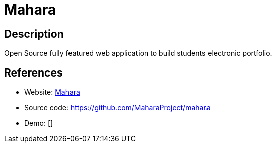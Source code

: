= Mahara

:Name:          Mahara
:Language:      PHP
:License:       GPL-3.0
:Topic:         Learning and Courses
:Category:      
:Subcategory:   

// END-OF-HEADER. DO NOT MODIFY OR DELETE THIS LINE

== Description

Open Source fully featured web application to build students electronic portfolio.

== References

* Website: https://mahara.org/[Mahara]
* Source code: https://github.com/MaharaProject/mahara[https://github.com/MaharaProject/mahara]
* Demo: []

